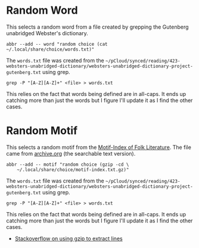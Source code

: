 #+BEGIN_COMMENT
.. title: Random Choices
.. slug: random-choices
.. date: 2024-08-19 12:19:35 UTC-07:00
.. tags: fish, configuration
.. category: Configuration
.. link: 
.. description: The random-choices abbreviations.
.. type: text
.. status: 
.. updated: 

#+END_COMMENT

#+begin_src sh :tangle ../dingehaufen/conf.d/choices.fish :exports none
<<random-word>>

<<random-motif>>
#+end_src
* Random Word

This selects a random word from a file created by grepping the Gutenberg unabridged Webster's dictionary.

#+begin_src fish :noweb-ref random-word
abbr --add -- word "random choice (cat ~/.local/share/choice/words.txt)"
#+end_src

The ~words.txt~ file was created from the =~/pCloud/synced/reading/423-websters-unabridged-dictionary/websters-unabridged-dictionary-project-gutenberg.txt= using grep.

#+begin_src fish
grep -P "[A-Z][A-Z]+" <file> > words.txt
#+end_src

This relies on the fact that words being defined are in all-caps. It ends up catching more than just the words but I figure I'll update it as I find the other cases.

* Random Motif

This selects a random motif from the [[https://en.wikipedia.org/wiki/Motif-Index_of_Folk-Literature?useskin=vector][Motif-Index of Folk Literature]]. The file came from [[https://archive.org/details/Thompson2016MotifIndex][archive.org]] (the searchable text version).

#+begin_src fish :noweb-ref random-motif
abbr --add -- motif "random choice (gzip -cd \
    ~/.local/share/choice/motif-index.txt.gz)"
#+end_src

The ~words.txt~ file was created from the =~/pCloud/synced/reading/423-websters-unabridged-dictionary/websters-unabridged-dictionary-project-gutenberg.txt= using grep.

#+begin_src fish
grep -P "[A-Z][A-Z]+" <file> > words.txt
#+end_src

This relies on the fact that words being defined are in all-caps. It ends up catching more than just the words but I figure I'll update it as I find the other cases.

- [[https://stackoverflow.com/a/8151437][Stackoverflow on using gzip to extract lines]]
